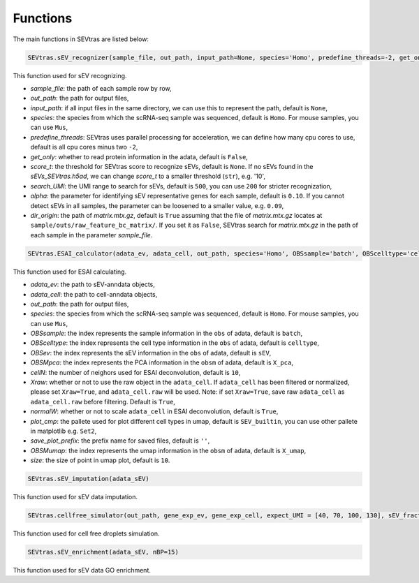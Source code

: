 Functions
-----------

The main functions in SEVtras are listed below:

.. code-block:: python

    SEVtras.sEV_recognizer(sample_file, out_path, input_path=None, species='Homo', predefine_threads=-2, get_only=False, score_t=None, search_UMI=500, alpha=0.1, dir_origin=True)  

This function used for sEV recognizing. 

* *sample_file*\: the path of each sample row by row,  
* *out_path*\: the path for output files, 
* *input_path*\: if all input files in the same directory, we can use this to represent the path, default is ``None``\, 
* *species*\: the species from which the scRNA-seq sample was sequenced, default is ``Homo``\. For mouse samples, you can use ``Mus``\, 
* *predefine_threads*\: SEVtras uses parallel processing for acceleration, we can define how many cpu cores to use, default is all cpu cores minus two ``-2``\,  
* *get_only*\: whether to read protein information in the adata, default is ``False``\,  
* *score_t*\: the threshold for SEVtras score to recognize sEVs, default is ``None``\. If no sEVs found in the *sEVs_SEVtras.h5ad*\, we can change *score_t* to a smaller threshold (``str``), e.g. '10', 
* *search_UMI*\: the UMI range to search for sEVs, default is ``500``, you can use ``200`` for stricter recognization,
* *alpha*\: the parameter for identifying sEV representative genes for each sample, default is ``0.10``. If you cannot detect sEVs in all samples, the parameter can be loosened to a smaller value, e.g. ``0.09``\,
* *dir_origin*\: the path of *matrix.mtx.gz*\, default is ``True`` assuming that the file of *matrix.mtx.gz* locates at ``sample/outs/raw_feature_bc_matrix/``\. If you set it as ``False``, SEVtras search for *matrix.mtx.gz* in the path of each sample in the parameter *sample_file*\. 

.. code-block:: python

    SEVtras.ESAI_calculator(adata_ev, adata_cell, out_path, species='Homo', OBSsample='batch', OBScelltype='celltype', OBSev='sEV', OBSMpca='X_pca', cellN=10, Xraw = True, normalW=True, plot_cmp='SEV_builtin', save_plot_prefix='', OBSMumap='X_umap',size=10) 

This function used for ESAI calculating. 

* *adata_ev*\: the path to sEV-anndata objects, 
* *adata_cell*\: the path to cell-anndata objects, 
* *out_path*\: the path for output files, 
* *species*\: the species from which the scRNA-seq sample was sequenced, default is ``Homo``\. For mouse samples, you can use ``Mus``\, 
* *OBSsample*\: the index represents the sample information in the ``obs`` of adata, default is ``batch``\, 
* *OBScelltype*\: the index represents the cell type information in the ``obs`` of adata, default is ``celltype``\, 
* *OBSev*\: the index represents the sEV information in the ``obs`` of adata, default is ``sEV``\, 
* *OBSMpca*\: the index represents the PCA information in the ``obsm`` of adata, default is ``X_pca``\, 
* *cellN*\: the number of neighors used for ESAI deconvolution, default is ``10``\, 
* *Xraw*\:  whether or not to use the raw object in the ``adata_cell``. If ``adata_cell`` has been filtered or normalized, please set ``Xraw=True``, and ``adata_cell.raw`` will be used. Note: if set ``Xraw=True``, save raw ``adata_cell`` as ``adata_cell.raw`` before filtering. Default is ``True``\, 
* *normalW*\: whether or not to scale ``adata_cell`` in ESAI deconvolution, default is ``True``\, 
* *plot_cmp*\: the pallete used for plot different cell types in umap, default is ``SEV_builtin``\, you can use other pallete in matplotlib e.g. ``Set2``\, 
* *save_plot_prefix*\: the prefix name for saved files, default is ``''``\, 
* *OBSMumap*\: the index represents the umap information in the ``obsm`` of adata, default is ``X_umap``\, 
* *size*\: the size of point in umap plot, default is ``10``\. 

.. code-block:: python

    SEVtras.sEV_imputation(adata_sEV) 

This function used for sEV data imputation.

.. code-block:: python

    SEVtras.cellfree_simulator(out_path, gene_exp_ev, gene_exp_cell, expect_UMI = [40, 70, 100, 130], sEV_fraction = [0.005, 0.01, 0.05, 0.10], sEV=500)

This function used for cell free droplets simulation. 

.. code-block:: python

    SEVtras.sEV_enrichment(adata_sEV, nBP=15) 

This function used for sEV data GO enrichment.

